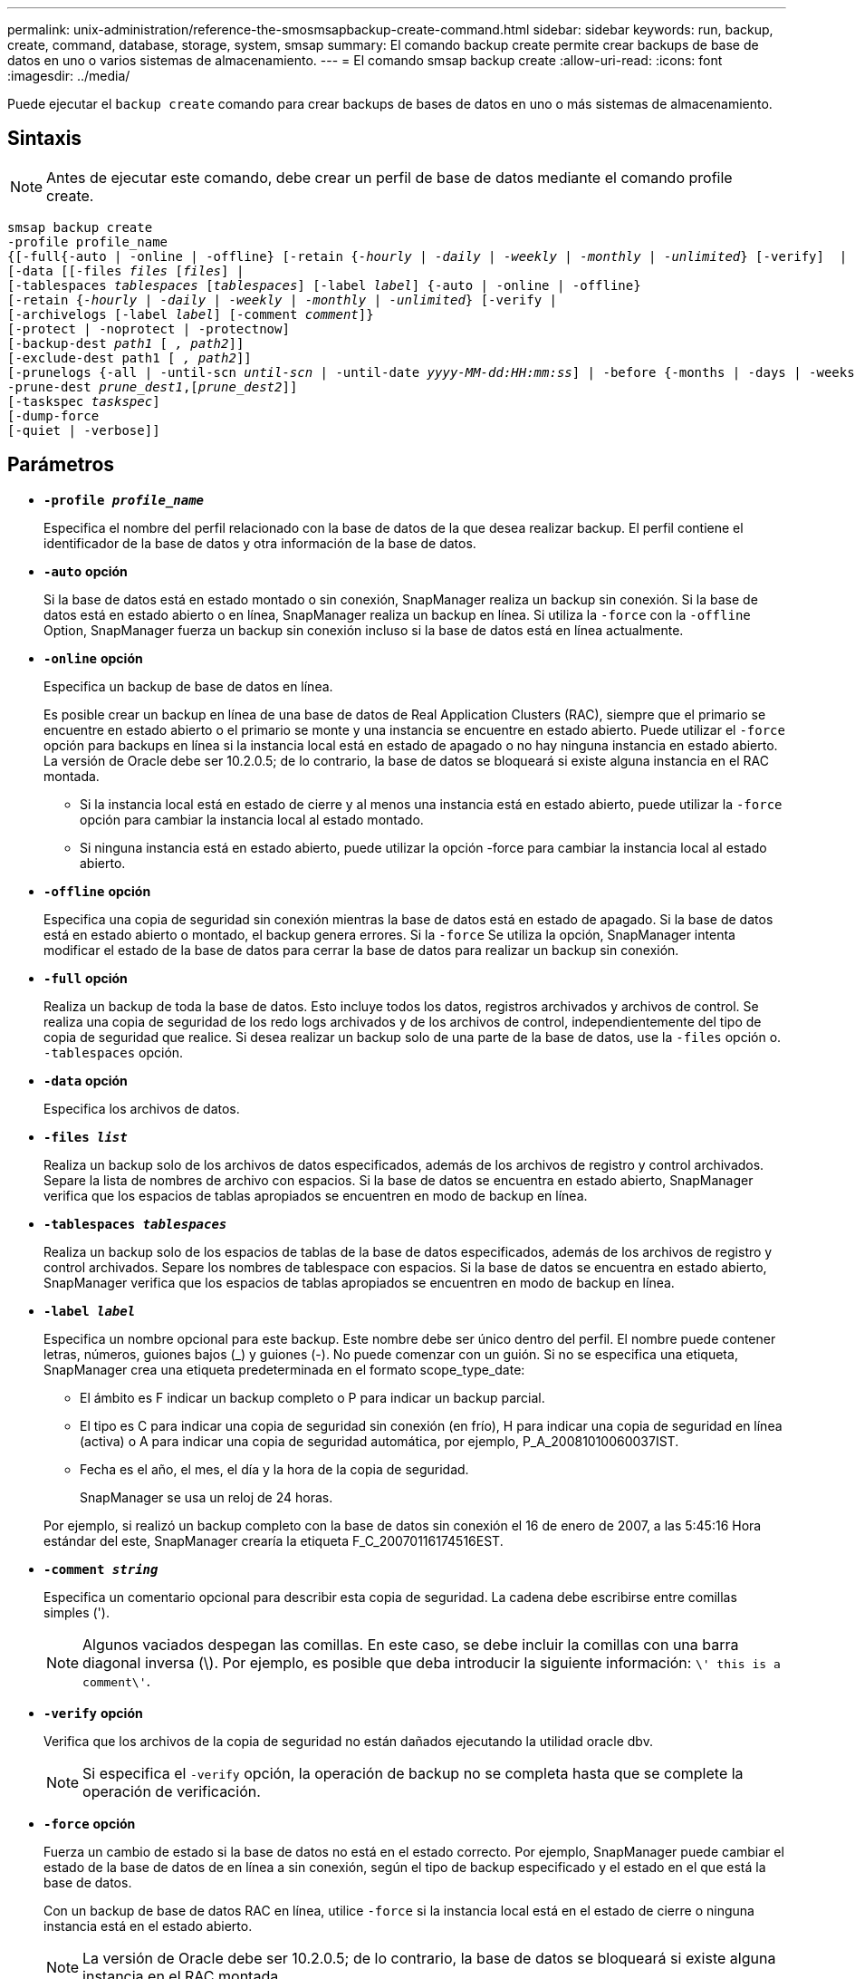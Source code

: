 ---
permalink: unix-administration/reference-the-smosmsapbackup-create-command.html 
sidebar: sidebar 
keywords: run, backup, create, command, database, storage, system, smsap 
summary: El comando backup create permite crear backups de base de datos en uno o varios sistemas de almacenamiento. 
---
= El comando smsap backup create
:allow-uri-read: 
:icons: font
:imagesdir: ../media/


[role="lead"]
Puede ejecutar el `backup create` comando para crear backups de bases de datos en uno o más sistemas de almacenamiento.



== Sintaxis


NOTE: Antes de ejecutar este comando, debe crear un perfil de base de datos mediante el comando profile create.

[listing, subs="+macros"]
----
pass:quotes[smsap backup create
-profile profile_name
{[-full{-auto | -online | -offline} [-retain {_-hourly_ | _-daily_ | _-weekly_ | _-monthly_ | _-unlimited_} [-verify\]  |
[-data [[-files _files_ [_files_]] |
pass:quotes[[-tablespaces _tablespaces_ [_tablespaces_]] pass:quotes[[-label _label_]] {-auto | -online | -offline}
pass:quotes[[-retain {_-hourly_ | _-daily_ | _-weekly_ | _-monthly_ | _-unlimited_} [-verify] |
pass:quotes[[-archivelogs [-label _label_]] pass:quotes[[-comment _comment_\]}
[-protect | -noprotect | -protectnow\]
[-backup-dest _path1_ [ _, path2_\]\]
[-exclude-dest path1 [ _, path2_\]\]
[-prunelogs {-all | -until-scn _until-scn_ | -until-date _yyyy-MM-dd:HH:mm:ss_\] | -before {-months | -days | -weeks | -hours}}
-prune-dest _prune_dest1_,[_prune_dest2_\]\]
[-taskspec _taskspec_\]
[-dump]-force
[-quiet | -verbose]]
----


== Parámetros

* `*-profile _profile_name_*`
+
Especifica el nombre del perfil relacionado con la base de datos de la que desea realizar backup. El perfil contiene el identificador de la base de datos y otra información de la base de datos.

* `*-auto*` *opción*
+
Si la base de datos está en estado montado o sin conexión, SnapManager realiza un backup sin conexión. Si la base de datos está en estado abierto o en línea, SnapManager realiza un backup en línea. Si utiliza la `-force` con la `-offline` Option, SnapManager fuerza un backup sin conexión incluso si la base de datos está en línea actualmente.

* `*-online*` *opción*
+
Especifica un backup de base de datos en línea.

+
Es posible crear un backup en línea de una base de datos de Real Application Clusters (RAC), siempre que el primario se encuentre en estado abierto o el primario se monte y una instancia se encuentre en estado abierto. Puede utilizar el `-force` opción para backups en línea si la instancia local está en estado de apagado o no hay ninguna instancia en estado abierto. La versión de Oracle debe ser 10.2.0.5; de lo contrario, la base de datos se bloqueará si existe alguna instancia en el RAC montada.

+
** Si la instancia local está en estado de cierre y al menos una instancia está en estado abierto, puede utilizar la `-force` opción para cambiar la instancia local al estado montado.
** Si ninguna instancia está en estado abierto, puede utilizar la opción -force para cambiar la instancia local al estado abierto.


* `*-offline*` *opción*
+
Especifica una copia de seguridad sin conexión mientras la base de datos está en estado de apagado. Si la base de datos está en estado abierto o montado, el backup genera errores. Si la `-force` Se utiliza la opción, SnapManager intenta modificar el estado de la base de datos para cerrar la base de datos para realizar un backup sin conexión.

* `*-full*` *opción*
+
Realiza un backup de toda la base de datos. Esto incluye todos los datos, registros archivados y archivos de control. Se realiza una copia de seguridad de los redo logs archivados y de los archivos de control, independientemente del tipo de copia de seguridad que realice. Si desea realizar un backup solo de una parte de la base de datos, use la `-files` opción o. `-tablespaces` opción.

* `*-data*` *opción*
+
Especifica los archivos de datos.

* `*-files _list_*`
+
Realiza un backup solo de los archivos de datos especificados, además de los archivos de registro y control archivados. Separe la lista de nombres de archivo con espacios. Si la base de datos se encuentra en estado abierto, SnapManager verifica que los espacios de tablas apropiados se encuentren en modo de backup en línea.

* `*-tablespaces _tablespaces_*`
+
Realiza un backup solo de los espacios de tablas de la base de datos especificados, además de los archivos de registro y control archivados. Separe los nombres de tablespace con espacios. Si la base de datos se encuentra en estado abierto, SnapManager verifica que los espacios de tablas apropiados se encuentren en modo de backup en línea.

* `*-label _label_*`
+
Especifica un nombre opcional para este backup. Este nombre debe ser único dentro del perfil. El nombre puede contener letras, números, guiones bajos (_) y guiones (-). No puede comenzar con un guión. Si no se especifica una etiqueta, SnapManager crea una etiqueta predeterminada en el formato scope_type_date:

+
** El ámbito es F indicar un backup completo o P para indicar un backup parcial.
** El tipo es C para indicar una copia de seguridad sin conexión (en frío), H para indicar una copia de seguridad en línea (activa) o A para indicar una copia de seguridad automática, por ejemplo, P_A_20081010060037IST.
** Fecha es el año, el mes, el día y la hora de la copia de seguridad.
+
SnapManager se usa un reloj de 24 horas.



+
Por ejemplo, si realizó un backup completo con la base de datos sin conexión el 16 de enero de 2007, a las 5:45:16 Hora estándar del este, SnapManager crearía la etiqueta F_C_20070116174516EST.

* `*-comment _string_*`
+
Especifica un comentario opcional para describir esta copia de seguridad. La cadena debe escribirse entre comillas simples (').

+

NOTE: Algunos vaciados despegan las comillas. En este caso, se debe incluir la comillas con una barra diagonal inversa (\). Por ejemplo, es posible que deba introducir la siguiente información: `\' this is a comment\'`.

* `*-verify*` *opción*
+
Verifica que los archivos de la copia de seguridad no están dañados ejecutando la utilidad oracle dbv.

+

NOTE: Si especifica el `-verify` opción, la operación de backup no se completa hasta que se complete la operación de verificación.

* `*-force*` *opción*
+
Fuerza un cambio de estado si la base de datos no está en el estado correcto. Por ejemplo, SnapManager puede cambiar el estado de la base de datos de en línea a sin conexión, según el tipo de backup especificado y el estado en el que está la base de datos.

+
Con un backup de base de datos RAC en línea, utilice `-force` si la instancia local está en el estado de cierre o ninguna instancia está en el estado abierto.

+

NOTE: La versión de Oracle debe ser 10.2.0.5; de lo contrario, la base de datos se bloqueará si existe alguna instancia en el RAC montada.

+
** Si la instancia local está en estado de cierre y al menos una instancia está en estado abierto, utilice la `-force` opción cambia la instancia local al estado montado.
** Si ninguna instancia está en estado abierto, utilice `-force` opción cambia la instancia local al estado abierto.


* `*-quiet*`
+
Muestra sólo mensajes de error en la consola. El valor predeterminado es mostrar mensajes de error y advertencia.

* `*-verbose*`
+
Muestra mensajes de error, advertencia e informativos en la consola.

* `*-protect | -noprotect | -protectnow*`
+
Indica si el backup debe protegerse a un almacenamiento secundario. La opción -noProtect especifica que el backup no debe protegerse en el almacenamiento secundario. Solo se protegen los backups completos. Si se especifica ninguna de las dos opciones, SnapManager protege el backup como predeterminado si el backup es un backup completo y el perfil especifica una política de protección. La `-protectnow` Esta opción solo se aplica a Data ONTAP operando en 7-Mode. La opción especifica que el backup se proteja inmediatamente en el almacenamiento secundario.

* `*-retain { -hourly | -daily | -weekly | -monthly | -unlimited}*`
+
Especifica si el backup se debe retener por hora, día, semana, mes o ilimitada. Si la `-retain` no se especifica la opción, la clase de retención predeterminada es `-hourly` opción. Para retener los backups para siempre, utilice la `-unlimited` opción. La `-unlimited` opción hace que el backup no sea apto para su eliminación por parte de la política de retención.

* `*-archivelogs*` *opción*
+
Crea un backup de registro de archivos.

* `*-backup-dest _path1_, [, _[path2]_]*`
+
Especifica los destinos de registros de archivos que se incluirán en el backup para el backup de registros de archivos.

* `*-exclude-dest _path1_, [, _[path2]_]*`
+
Especifica los destinos de registro de archivos que se excluirán de la copia de seguridad.

* `*-prunelogs {-all | -until-scnuntil-scn | -until-date _yyyy-MM-dd:HH:mm:ss_ | -before {-months | -days | -weeks | -hours}*`
+
Elimina los archivos de registro de archivos de los destinos de registro de archivos según las opciones proporcionadas al crear un backup. La `-all` la opción elimina todos los archivos de registro de archivos de los destinos de registro de archivos. La `-until-scn` La opción elimina los archivos de registro de archivos hasta que se especifique un número de cambio de sistema (SCN). La `-until-date` la opción elimina los archivos de registro de archivos hasta el periodo de tiempo especificado. La `-before` la opción elimina los archivos de registro de archivos antes del período de tiempo especificado (días, meses, semanas, horas).

* `*-prune-dest _prune_dest1,prune_dest2_*`
+
Elimina los archivos de registro de archivos de los destinos de registro de archivos mientras se crea el backup.

* `*-taskspec _taskspec_*`
+
Especifica el archivo XML de especificación de la tarea que se puede utilizar para la actividad de preprocesamiento o la actividad de posprocesamiento de la operación de copia de seguridad. Se debe proporcionar la ruta completa del archivo XML al proporcionar la opción -taskspec .

* `*-dump*` *opción*
+
Recoge los archivos de volcado después de una operación de backup de base de datos con errores o realizada correctamente.



'''


== Comando de ejemplo

El siguiente comando crea un backup completo en línea, crea un backup en el almacenamiento secundario y establece la política de retención en diaria:

[listing]
----
smsap backup create -profile SALES1 -full -online
-label full_backup_sales_May -profile SALESDB -force -retain -daily
Operation Id [8abc01ec0e79356d010e793581f70001] succeeded.
----
'''